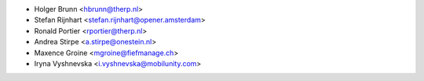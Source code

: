 * Holger Brunn <hbrunn@therp.nl>
* Stefan Rijnhart <stefan.rijnhart@opener.amsterdam>
* Ronald Portier <rportier@therp.nl>
* Andrea Stirpe <a.stirpe@onestein.nl>
* Maxence Groine <mgroine@fiefmanage.ch>
* Iryna Vyshnevska <i.vyshnevska@mobilunity.com>
